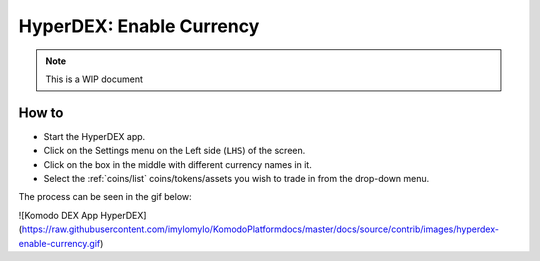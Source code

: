 *************************
HyperDEX: Enable Currency
*************************
.. note::

	This is a WIP document

How to
======

* Start the HyperDEX app.
* Click on the Settings menu on the Left side (``LHS``) of the screen.
* Click on the box in the middle with different currency names in it.
* Select the :ref:`coins/list` coins/tokens/assets you wish to trade in from the drop-down menu.

The process can be seen in the gif below:

![Komodo DEX App HyperDEX](https://raw.githubusercontent.com/imylomylo/KomodoPlatformdocs/master/docs/source/contrib/images/hyperdex-enable-currency.gif)

